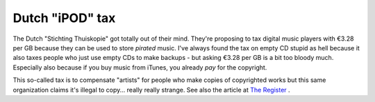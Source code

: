 Dutch "iPOD" tax
================

.. articleMetaData::
   :Where: Skien, Norway
   :Date: 20050429 1049 CEST
   :Tags: php, politics

The Dutch "Stichting Thuiskopie" got totally out of their
mind. They're proposing to tax digital music players with €3.28 per GB
because they can be used to store *pirated* music. I've always found the
tax on empty CD stupid as hell because it also taxes people who just use
empty CDs to make backups - but asking €3.28 per GB is a bit too
bloody much. Especially also because if you buy music from iTunes, you
already *pay* for the copyright.

This so-called tax is to compensate "artists" for people who
make copies of copyrighted works but this same organization claims it's
illegal to copy... really really strange. See also the article at `The Register`_ .


.. _`The Register`: http://www.theregister.co.uk/2005/04/27/netherlands_ipod_tax/

